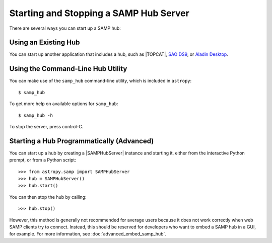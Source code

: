 .. doctest-skip-all

.. _vo-samp-example_hub:

Starting and Stopping a SAMP Hub Server
***************************************

There are several ways you can start up a SAMP hub:

Using an Existing Hub
=====================

You can start up another application that includes a hub, such as
|TOPCAT|, `SAO DS9 <http://ds9.si.edu/>`_, or
`Aladin Desktop <https://aladin.unistra.fr>`_.

Using the Command-Line Hub Utility
==================================

You can make use of the ``samp_hub`` command-line utility, which is included in
``astropy``::

    $ samp_hub

To get more help on available options for ``samp_hub``::

    $ samp_hub -h

To stop the server, press control-C.

Starting a Hub Programmatically (Advanced)
==========================================

You can start up a hub by creating a |SAMPHubServer| instance and starting it,
either from the interactive Python prompt, or from a Python script::

    >>> from astropy.samp import SAMPHubServer
    >>> hub = SAMPHubServer()
    >>> hub.start()

You can then stop the hub by calling::

    >>> hub.stop()

However, this method is generally not recommended for average users because it
does not work correctly when web SAMP clients try to connect. Instead, this
should be reserved for developers who want to embed a SAMP hub in a GUI, for
example. For more information, see :doc:`advanced_embed_samp_hub`.

